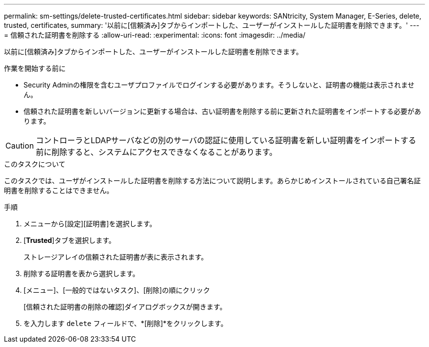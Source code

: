 ---
permalink: sm-settings/delete-trusted-certificates.html 
sidebar: sidebar 
keywords: SANtricity, System Manager, E-Series, delete, trusted, certificates, 
summary: '以前に[信頼済み]タブからインポートした、ユーザーがインストールした証明書を削除できます。' 
---
= 信頼された証明書を削除する
:allow-uri-read: 
:experimental: 
:icons: font
:imagesdir: ../media/


[role="lead"]
以前に[信頼済み]タブからインポートした、ユーザーがインストールした証明書を削除できます。

.作業を開始する前に
* Security Adminの権限を含むユーザプロファイルでログインする必要があります。そうしないと、証明書の機能は表示されません。
* 信頼された証明書を新しいバージョンに更新する場合は、古い証明書を削除する前に更新された証明書をインポートする必要があります。


[CAUTION]
====
コントローラとLDAPサーバなどの別のサーバの認証に使用している証明書を新しい証明書をインポートする前に削除すると、システムにアクセスできなくなることがあります。

====
.このタスクについて
このタスクでは、ユーザがインストールした証明書を削除する方法について説明します。あらかじめインストールされている自己署名証明書を削除することはできません。

.手順
. メニューから[設定][証明書]を選択します。
. [*Trusted*]タブを選択します。
+
ストレージアレイの信頼された証明書が表に表示されます。

. 削除する証明書を表から選択します。
. [メニュー]、[一般的ではないタスク]、[削除]の順にクリック
+
[信頼された証明書の削除の確認]ダイアログボックスが開きます。

. を入力します `delete` フィールドで、*[削除]*をクリックします。

